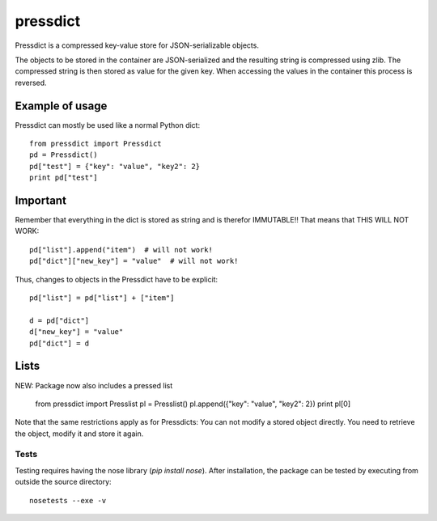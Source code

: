 =========
pressdict
=========

Pressdict is a compressed key-value store for JSON-serializable objects.

The objects to be stored in the container are JSON-serialized and the resulting string is compressed using zlib. The compressed string is then stored as value for the given key. When accessing the values in the container this process is reversed.


Example of usage
----------------

Pressdict can mostly be used like a normal Python dict::

    from pressdict import Pressdict
    pd = Pressdict()
    pd["test"] = {"key": "value", "key2": 2}
    print pd["test"]


Important
---------

Remember that everything in the dict is stored as string and is therefor IMMUTABLE!! That means that THIS WILL NOT WORK::

    pd["list"].append("item")  # will not work!
    pd["dict"]["new_key"] = "value"  # will not work!

Thus, changes to objects in the Pressdict have to be explicit::

    pd["list"] = pd["list"] + ["item"]

    d = pd["dict"]
    d["new_key"] = "value"
    pd["dict"] = d


Lists
-----

NEW: Package now also includes a pressed list

    from pressdict import Presslist
    pl = Presslist()
    pl.append({"key": "value", "key2": 2})
    print pl[0]

Note that the same restrictions apply as for Pressdicts: You can not modify a stored object directly. You need to retrieve the object, modify it and store it again.


Tests
=====

Testing requires having the nose library (`pip install nose`).
After installation, the package can be tested by executing from
outside the source directory::

    nosetests --exe -v
